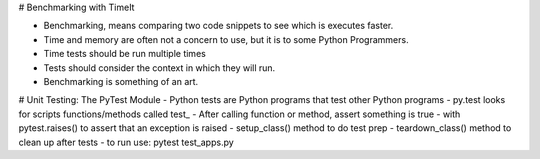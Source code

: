 # Benchmarking with TimeIt

- Benchmarking, means comparing two code snippets to see which is executes faster. 
- Time and memory are often not a concern to use, but it is to some Python Programmers.
- Time tests should be run multiple times
- Tests should consider the context in which they will run.
- Benchmarking is something of an art.

# Unit Testing: The PyTest Module
- Python tests are Python programs that test other Python programs
- py.test looks for scripts functions/methods called test_
- After calling function or method, assert something is true
- with pytest.raises() to assert that an exception is raised
- setup_class() method to do test prep
- teardown_class() method to clean up after tests
- to run use: pytest test_apps.py